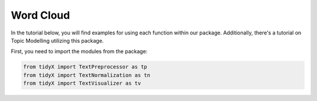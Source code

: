 Word Cloud
===========

In the tutorial below, you will find examples for using each function within our package. Additionally, there's a tutorial on Topic Modelling utilizing this package.

First, you need to import the modules from the package:

.. code-block:: python

    from tidyX import TextPreprocessor as tp
    from tidyX import TextNormalization as tn
    from tidyX import TextVisualizer as tv
